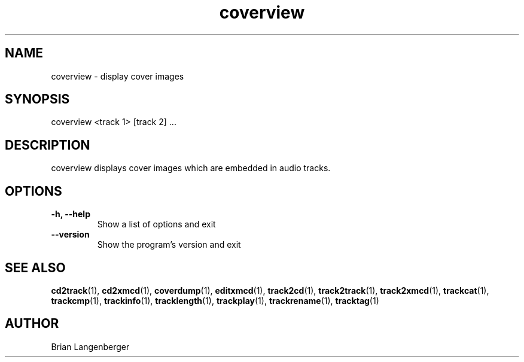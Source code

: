 .TH "coverview" 1 "September 15, 2007" "" "Cover Image Viewer"
.SH NAME
coverview \- display cover images
.SH SYNOPSIS
coverview <track 1> [track 2] ...
.SH DESCRIPTION
.PP
coverview displays cover images which are embedded in audio tracks.
.SH OPTIONS
.TP
\fB-h, --help\fR
Show a list of options and exit
.TP
\fB--version\fR
Show the program's version and exit

.SH SEE ALSO
.BR cd2track (1), 
.BR cd2xmcd (1), 
.BR coverdump (1), 
.BR editxmcd (1), 
.BR track2cd (1), 
.BR track2track (1), 
.BR track2xmcd (1), 
.BR trackcat (1), 
.BR trackcmp (1), 
.BR trackinfo (1), 
.BR tracklength (1), 
.BR trackplay (1), 
.BR trackrename (1), 
.BR tracktag (1)
.SH AUTHOR
.nf
Brian Langenberger
.f

